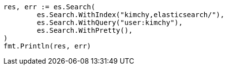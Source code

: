 // Generated from search-search_f5569945024b9d664828693705c27c1a_test.go
//
[source, go]
----
res, err := es.Search(
	es.Search.WithIndex("kimchy,elasticsearch/"),
	es.Search.WithQuery("user:kimchy"),
	es.Search.WithPretty(),
)
fmt.Println(res, err)
----
